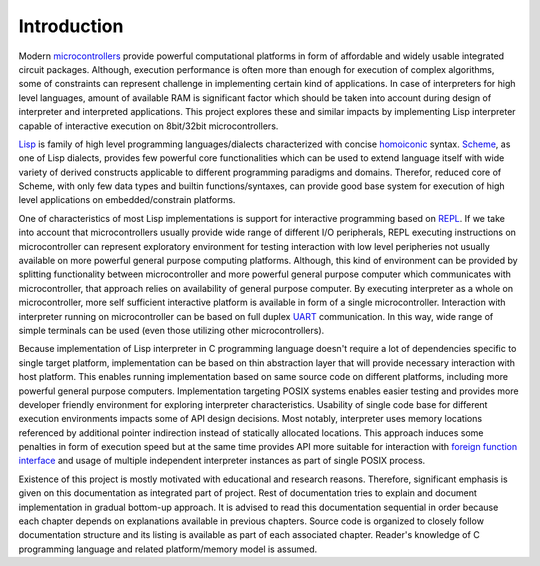 Introduction
============

Modern `microcontrollers <https://en.wikipedia.org/wiki/Microcontroller>`_
provide powerful computational platforms in form of
affordable and widely usable integrated circuit packages. Although, execution
performance is often more than enough for execution of complex algorithms,
some of constraints can represent challenge in implementing certain kind of
applications. In case of interpreters for high level languages, amount of
available RAM is significant factor which should be taken into account during
design of interpreter and interpreted applications. This project explores
these and similar impacts by implementing Lisp interpreter capable of
interactive execution on 8bit/32bit microcontrollers.

`Lisp <https://en.wikipedia.org/wiki/Lisp_(programming_language)>`_ is family
of high level programming languages/dialects characterized with
concise `homoiconic <https://en.wikipedia.org/wiki/Homoiconicity>`_ syntax.
`Scheme <https://en.wikipedia.org/wiki/Scheme_(programming_language)>`_, as one
of Lisp dialects, provides few powerful core functionalities which can be used
to extend language itself with wide variety of derived constructs applicable to
different programming paradigms and domains. Therefor, reduced core of Scheme,
with only few data types and builtin functions/syntaxes, can provide good base
system for execution of high level applications on embedded/constrain
platforms.

One of characteristics of most Lisp implementations is support for interactive
programming based on
`REPL <https://en.wikipedia.org/wiki/Read%E2%80%93eval%E2%80%93print_loop>`_.
If we take into account that microcontrollers usually provide wide range of
different I/O peripherals, REPL executing instructions on microcontroller can
represent exploratory environment for testing interaction with low level
peripheries not usually available on more powerful general purpose computing
platforms. Although, this kind of environment can be provided by splitting
functionality between microcontroller and more powerful general purpose
computer which communicates with microcontroller, that approach relies on
availability of general purpose computer. By executing interpreter as a whole
on microcontroller, more self sufficient interactive platform is available in
form of a single microcontroller. Interaction with interpreter running on
microcontroller can be based on full duplex
`UART <https://en.wikipedia.org/wiki/Universal_asynchronous_receiver-transmitter>`_
communication. In this way, wide range of simple terminals can be used (even
those utilizing other microcontrollers).

Because implementation of Lisp interpreter in C programming language doesn't
require a lot of dependencies specific to single target platform,
implementation can be based on thin abstraction layer that will provide
necessary interaction with host platform. This enables running implementation
based on same source code on different platforms, including more powerful
general purpose computers. Implementation targeting POSIX systems enables
easier testing and provides more developer friendly environment for exploring
interpreter characteristics. Usability of single code base for different
execution environments impacts some of API design decisions. Most notably,
interpreter uses memory locations referenced by additional pointer indirection
instead of statically allocated locations. This approach induces some penalties
in form of execution speed but at the same time provides API more suitable
for interaction with
`foreign function interface <https://en.wikipedia.org/wiki/Foreign_function_interface>`_
and usage of multiple independent interpreter instances as part of single POSIX
process.

Existence of this project is mostly motivated with educational and research
reasons. Therefore, significant emphasis is given on this documentation as
integrated part of project. Rest of documentation tries to explain and document
implementation in gradual bottom-up approach. It is advised to read this
documentation sequential in order because each chapter depends on explanations
available in previous chapters. Source code is organized to closely follow
documentation structure and its listing is available as part of each associated
chapter. Reader's knowledge of C programming language and related
platform/memory model is assumed.
